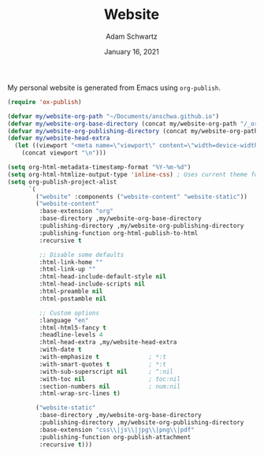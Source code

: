 #+TITLE: Website
#+AUTHOR: Adam Schwartz
#+DATE: January 16, 2021
#+OPTIONS: ':true *:true toc:nil num:nil ^:nil

My personal website is generated from Emacs using ~org-publish~.

#+BEGIN_SRC emacs-lisp
  (require 'ox-publish)

  (defvar my/website-org-path "~/Documents/anschwa.github.io")
  (defvar my/website-org-base-directory (concat my/website-org-path "/_org/"))
  (defvar my/website-org-publishing-directory (concat my/website-org-path "/"))
  (defvar my/website-head-extra
    (let ((viewport "<meta name=\"viewport\" content=\"width=device-width, initial-scale=1.0\" />"))
      (concat viewport "\n")))

  (setq org-html-metadata-timestamp-format "%Y-%m-%d")
  (setq org-html-htmlize-output-type 'inline-css) ; Uses current theme for syntax highlighting
  (setq org-publish-project-alist
        `(
          ("website" :components ("website-content" "website-static"))
          ("website-content"
           :base-extension "org"
           :base-directory ,my/website-org-base-directory
           :publishing-directory ,my/website-org-publishing-directory
           :publishing-function org-html-publish-to-html
           :recursive t

           ;; Disable some defaults
           :html-link-home ""
           :html-link-up ""
           :html-head-include-default-style nil
           :html-head-include-scripts nil
           :html-preamble nil
           :html-postamble nil

           ;; Custom options
           :language "en"
           :html-html5-fancy t
           :headline-levels 4
           :html-head-extra ,my/website-head-extra
           :with-date t
           :with-emphasize t              ; *:t
           :with-smart-quotes t           ; *:t
           :with-sub-superscript nil      ; ^:nil
           :with-toc nil                  ; toc:nil
           :section-numbers nil           ; num:nil
           :html-wrap-src-lines t)

          ("website-static"
           :base-directory ,my/website-org-base-directory
           :publishing-directory ,my/website-org-publishing-directory
           :base-extension "css\\|js\\|jpg\\|png\\|pdf"
           :publishing-function org-publish-attachment
           :recursive t)))
#+END_SRC
